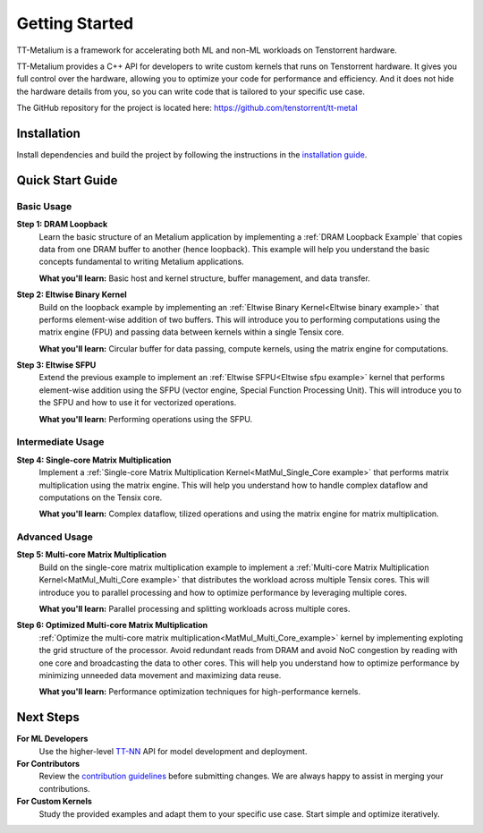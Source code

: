 .. _Getting Started:

Getting Started
===============

TT-Metalium is a framework for accelerating both ML and non-ML workloads on Tenstorrent hardware.

TT-Metalium provides a C++ API for developers to write custom kernels that runs on Tenstorrent hardware. It gives you full control over the hardware, allowing you to optimize your code for performance and efficiency. And it does not hide the hardware details from you, so you can write code that is tailored to your specific use case.

The GitHub repository for the project is located here:
https://github.com/tenstorrent/tt-metal

Installation
------------

Install dependencies and build the project by following the instructions in the `installation guide
<../installing.html>`_.


Quick Start Guide
-----------------

Basic Usage
^^^^^^^^^^^

**Step 1: DRAM Loopback**
    Learn the basic structure of an Metalium application by implementing a :ref:`DRAM Loopback Example` that copies data from one DRAM buffer to another (hence loopback). This example will help you understand the basic concepts fundamental to writing Metalium applications.

    **What you'll learn:** Basic host and kernel structure, buffer management, and data transfer.

**Step 2: Eltwise Binary Kernel**
    Build on the loopback example by implementing an :ref:`Eltwise Binary Kernel<Eltwise binary example>` that performs element-wise addition of two buffers. This will introduce you to performing computations using the matrix engine (FPU) and passing data between kernels within a single Tensix core.

    **What you'll learn:** Circular buffer for data passing, compute kernels, using the matrix engine for computations.

**Step 3: Eltwise SFPU**
    Extend the previous example to implement an :ref:`Eltwise SFPU<Eltwise sfpu example>` kernel that performs element-wise addition using the SFPU (vector engine, Special Function Processing Unit). This will introduce you to the SFPU and how to use it for vectorized operations.

    **What you'll learn:** Performing operations using the SFPU.

Intermediate Usage
^^^^^^^^^^^^^^^^^^
**Step 4: Single-core Matrix Multiplication**
    Implement a :ref:`Single-core Matrix Multiplication Kernel<MatMul_Single_Core example>` that performs matrix multiplication using the matrix engine. This will help you understand how to handle complex dataflow and computations on the Tensix core.

    **What you'll learn:** Complex dataflow, tilized operations and using the matrix engine for matrix multiplication.

Advanced Usage
^^^^^^^^^^^^^^

**Step 5: Multi-core Matrix Multiplication**
    Build on the single-core matrix multiplication example to implement a :ref:`Multi-core Matrix Multiplication Kernel<MatMul_Multi_Core example>` that distributes the workload across multiple Tensix cores. This will introduce you to parallel processing and how to optimize performance by leveraging multiple cores.

    **What you'll learn:** Parallel processing and splitting workloads across multiple cores.

**Step 6: Optimized Multi-core Matrix Multiplication**
    :ref:`Optimize the multi-core matrix multiplication<MatMul_Multi_Core_example>` kernel by implementing exploting the grid structure of the processor. Avoid redundant reads from DRAM and avoid NoC congestion by reading with one core and broadcasting the data to other cores. This will help you understand how to optimize performance by minimizing unneeded data movement and maximizing data reuse.

    **What you'll learn:** Performance optimization techniques for high-performance kernels.

Next Steps
----------

**For ML Developers**
    Use the higher-level `TT-NN <../../ttnn>`_ API for model development and deployment.

**For Contributors**
    Review the `contribution guidelines <https://github.com/tenstorrent/tt-metal/blob/main/CONTRIBUTING.md>`_ before submitting changes. We are always happy to assist in merging your contributions.

**For Custom Kernels**
    Study the provided examples and adapt them to your specific use case. Start simple and optimize iteratively.
